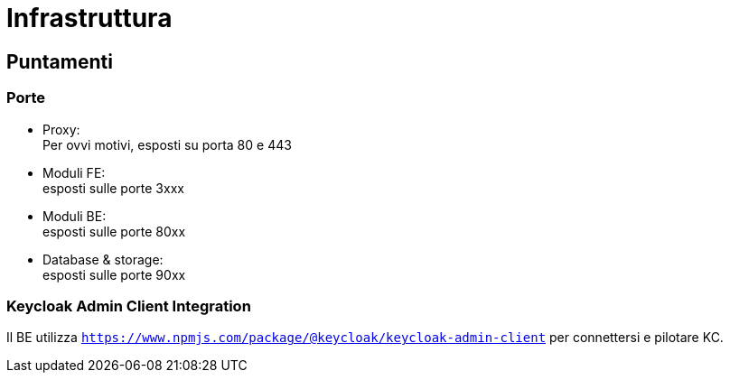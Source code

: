 = Infrastruttura

== Puntamenti


=== Porte

* Proxy: +
Per ovvi motivi, esposti su porta 80 e 443

* Moduli FE: +
esposti sulle porte 3xxx

* Moduli BE: +
esposti sulle porte 80xx

* Database & storage: +
esposti sulle porte 90xx


=== Keycloak Admin Client Integration
Il BE utilizza `https://www.npmjs.com/package/@keycloak/keycloak-admin-client` per connettersi e pilotare KC.

